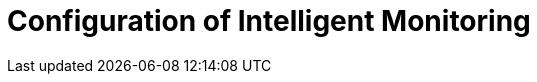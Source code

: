 = Configuration of Intelligent Monitoring
:description: This section describes the configuration of Intelligent Monitoring in Neo4j Ops Manager.
